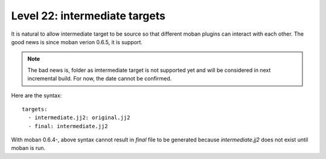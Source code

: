 Level 22: intermediate targets
================================================================================

It is natural to allow intermediate target to be source so that different
moban plugins can interact with each other. The good news is since moban verion
0.6.5, it is support.

.. note::
   The bad news is, folder as imtermediate target is not supported yet and will be
   considered in next incremental build. For now, the date cannot be confirmed.

Here are the syntax::
 
   targets:
     - intermediate.jj2: original.jj2
     - final: intermediate.jj2

With moban 0.6.4-, above syntax cannot result in `final` file to be generated
because `intermediate.jj2` does not exist until moban is run.
